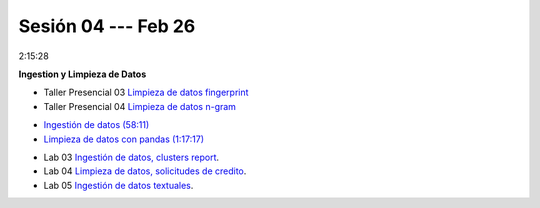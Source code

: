 Sesión 04 --- Feb 26
-------------------------------------------------------------------------------

2:15:28

**Ingestion y Limpieza de Datos**

.. raw:: html

   <hr style="height:2px;border-width:0;color:gray;background-color:gray">

* Taller Presencial 03 `Limpieza de datos fingerprint <https://classroom.github.com/a/2seH9FCL>`_

* Taller Presencial 04 `Limpieza de datos n-gram <https://classroom.github.com/a/JitDSyV_>`_

.. raw:: html

   <hr style="height:2px;border-width:0;color:gray;background-color:gray">

* `Ingestión de datos (58:11) <https://jdvelasq.github.io/curso_python_HOWTOs/01_ingestion_de_datos/__index__.html>`_

* `Limpieza de datos con pandas (1:17:17) <https://jdvelasq.github.io/curso_python_HOWTOs/04_limpieza_de_datos/__index__.html>`_

.. raw:: html

   <hr style="height:2px;border-width:0;color:gray;background-color:gray">

* Lab 03 `Ingestión de datos, clusters report <https://classroom.github.com/a/aHB1KeDD>`_.

* Lab 04 `Limpieza de datos, solicitudes de credito <https://classroom.github.com/a/x8BI2I6n>`_.

* Lab 05 `Ingestión de datos textuales <https://classroom.github.com/a/C0Cdw1Al>`_.